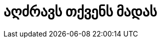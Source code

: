 = აღძრავს თქვენს მადას
:hp-title: Whetting Your Appetite



:hp-tags: docs[დოკუმენტაცია],python[პითონი]